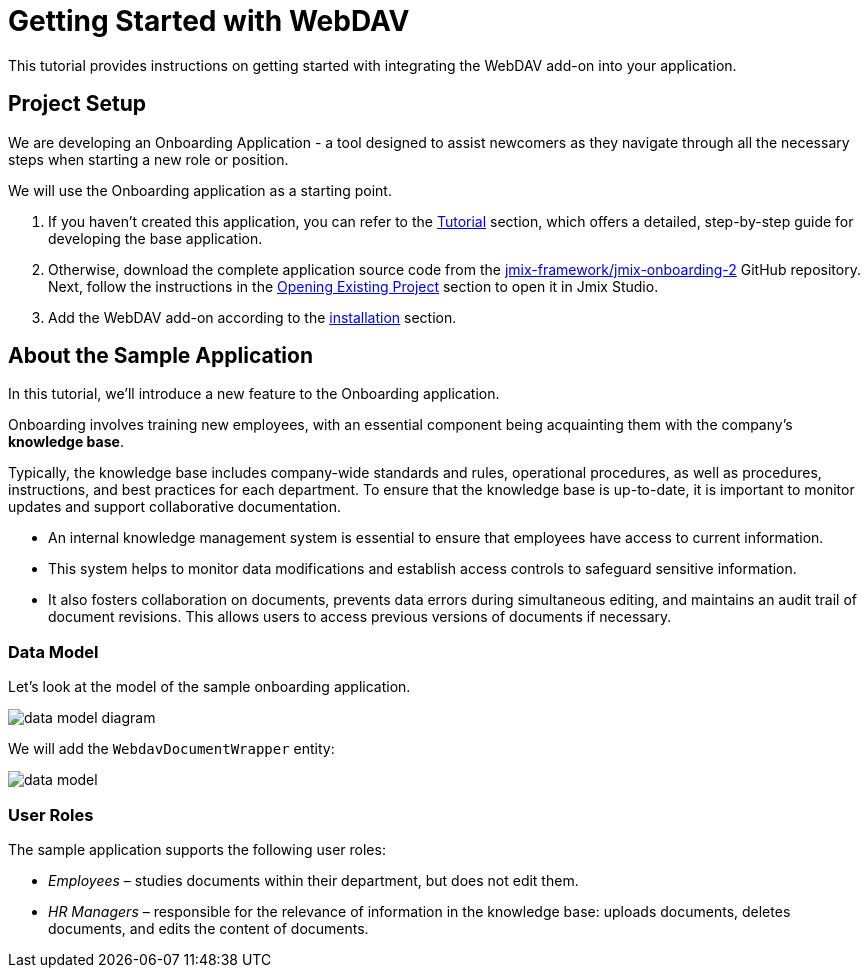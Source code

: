 = Getting Started with WebDAV

This tutorial provides instructions on getting started with integrating the WebDAV add-on into your application.

[[project-setup]]
== Project Setup

We are developing an Onboarding Application - a tool designed to assist newcomers as they navigate through all the necessary steps when starting a new role or position.

We will use the Onboarding application as a starting point.

. If you haven't created this application, you can refer to the xref:tutorial:index.adoc[Tutorial] section, which offers a detailed, step-by-step guide for developing the base application.

. Otherwise, download the complete application source code from the https://github.com/jmix-framework/jmix-onboarding-2[jmix-framework/jmix-onboarding-2^] GitHub repository. Next, follow the instructions in the xref:studio:project.adoc#opening-existing-project[Opening Existing Project] section to open it in Jmix Studio.

. Add the WebDAV add-on according to the xref:index.adoc#installation[installation] section.

[[about-app]]
== About the Sample Application

In this tutorial, we'll introduce a new feature to the Onboarding application.

Onboarding involves training new employees, with an essential component being acquainting them with the company's *knowledge base*.

Typically, the knowledge base includes company-wide standards and rules, operational procedures, as well as procedures, instructions, and best practices for each department. To ensure that the knowledge base is up-to-date, it is important to monitor updates and support collaborative documentation.

* An internal knowledge management system is essential to ensure that employees have access to current information.
* This system helps to monitor data modifications and establish access controls to safeguard sensitive information.
* It also fosters collaboration on documents, prevents data errors during simultaneous editing, and maintains an audit trail of document revisions. This allows users to access previous versions of documents if necessary.

[[data-model]]
=== Data Model

Let’s look at the model of the sample onboarding application.

image::data-model-diagram.svg[align="center"]

We will add the `WebdavDocumentWrapper` entity:

image::data-model.svg[align="center"]

[[user-roles]]
=== User Roles

The sample application supports the following user roles:

* _Employees_ – studies documents within their department, but does not edit them.
* _HR Managers_ – responsible for the relevance of information in the knowledge base: uploads documents, deletes documents, and edits the content of documents.